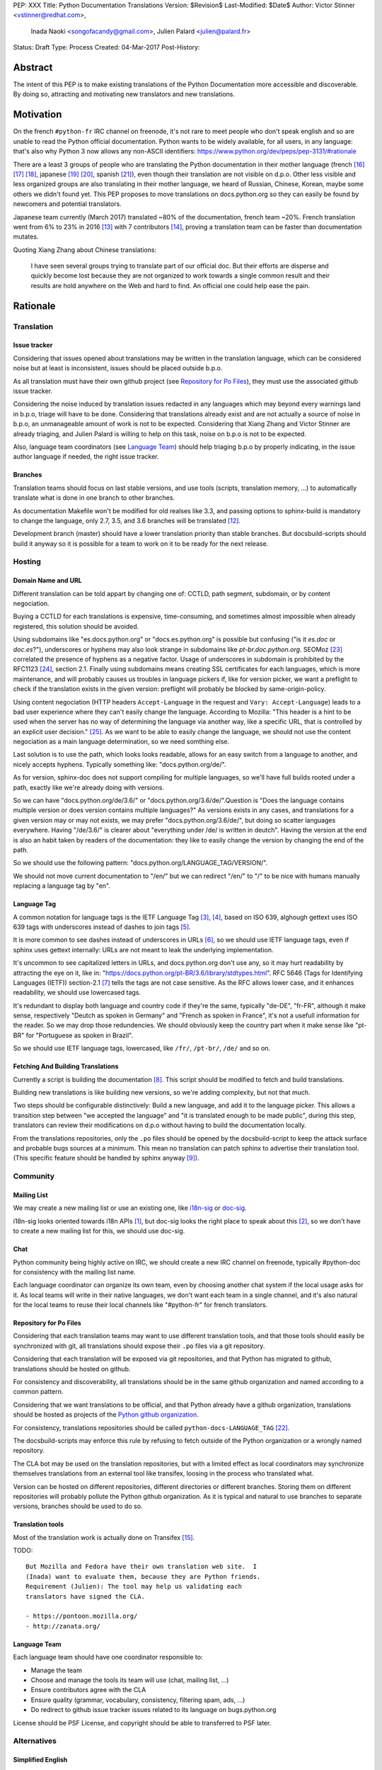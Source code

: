 PEP: XXX
Title: Python Documentation Translations
Version: $Revision$
Last-Modified: $Date$
Author: Victor Stinner <vstinner@redhat.com>,
        Inada Naoki <songofacandy@gmail.com>,
        Julien Palard <julien@palard.fr>
Status: Draft
Type: Process
Created: 04-Mar-2017
Post-History:


Abstract
========

The intent of this PEP is to make existing translations of the Python
Documentation more accessible and discoverable.  By doing so,
attracting and motivating new translators and new translations.


Motivation
==========

On the french ``#python-fr`` IRC channel on freenode, it's not rare to
meet people who don't speak english and so are unable to read the
Python official documentation.  Python wants to be widely available,
for all users, in any language: that's also why Python 3 now allows
any non-ASCII identifiers:
https://www.python.org/dev/peps/pep-3131/#rationale

There are a least 3 groups of people who are translating the Python
documentation in their mother language (french [16]_ [17]_ [18]_,
japanese [19]_ [20]_, spanish [21]_), even though their translation
are not visible on d.p.o.  Other less visible and less organized
groups are also translating in their mother language, we heard of
Russian, Chinese, Korean, maybe some others we didn't found yet.  This
PEP proposes to move translations on docs.python.org so they can
easily be found by newcomers and potential translators.

Japanese team currently (March 2017) translated ~80% of the
documentation, french team ~20%. French translation went from 6% to
23% in 2016 [13]_ with 7 contributors [14]_, proving a translation
team can be faster than documentation mutates.


Quoting Xiang Zhang about Chinese translations:

  I have seen several groups trying to translate part of our official
  doc. But their efforts are disperse and quickly become lost because
  they are not organized to work towards a single common result and
  their results are hold anywhere on the Web and hard to find. An
  official one could help ease the pain.


Rationale
=========

Translation
-----------

Issue tracker
'''''''''''''

Considering that issues opened about translations may be written in
the translation language, which can be considered noise but at least
is inconsistent, issues should be placed outside b.p.o.

As all translation must have their own github project (see `Repository
for Po Files`_), they must use the associated github issue tracker.

Considering the noise induced by translation issues redacted in any
languages which may beyond every warnings land in b.p.o, triage will
have to be done.  Considering that translations already exist and are
not actually a source of noise in b.p.o, an unmanageable amount of
work is not to be expected.  Considering that Xiang Zhang and Victor
Stinner are already triaging, and Julien Palard is willing to help on
this task, noise on b.p.o is not to be expected.

Also, language team coordinators (see `Language Team`_) should help
triaging b.p.o by properly indicating, in the issue author language if
needed, the right issue tracker.


Branches
''''''''

Translation teams should focus on last stable versions, and use tools
(scripts, translation memory, …) to automatically translate what is
done in one branch to other branches.

As documentation Makefile won't be modified for old realses like 3.3,
and passing options to sphinx-build is mandatory to change the
language, only 2.7, 3.5, and 3.6 branches will be translated [12]_.

Development branch (master) should have a lower translation priority
than stable branches.  But docsbuild-scripts should build it anyway so
it is possible for a team to work on it to be ready for the next
release.


Hosting
-------

Domain Name and URL
'''''''''''''''''''

Different translation can be told appart by changing one of: CCTLD,
path segment, subdomain, or by content negociation.

Buying a CCTLD for each translations is expensive, time-consuming, and
sometimes almost impossible when already registered, this solution
should be avoided.

Using subdomains like "es.docs.python.org" or "docs.es.python.org" is
possible but confusing ("is it `es.doc` or `doc.es`?"), underscores or
hyphens may also look strange in subdomains like
`pt-br.doc.python.org`. SEOMoz [23]_ correlated the presence of
hyphens as a negative factor. Usage of underscores in subdomain is
prohibited by the RFC1123 [24]_, section 2.1. Finally using subdomains
means creating SSL certificates for each languages, which is more
maintenance, and will probably causes us troubles in language pickers
if, like for version picker, we want a preflight to check if the
translation exists in the given version: preflight will probably be
blocked by same-origin-policy.

Using content negociation (HTTP headers ``Accept-Language`` in the
request and ``Vary: Accept-Language``) leads to a bad user experience
where they can't easily change the language. According to Mozilla:
"This header is a hint to be used when the server has no way of
determining the language via another way, like a specific URL, that is
controlled by an explicit user decision." [25]_.  As we want to be
able to easily change the language, we should not use the content
negociation as a main language determination, so we need somthing
else.

Last solution is to use the path, which looks looks readable, allows
for an easy switch from a language to another, and nicely accepts
hyphens. Typically something like: "docs.python.org/de/".

As for version, sphinx-doc does not support compiling for multiple
languages, so we'll have full builds rooted under a path, exactly like
we're already doing with versions.

So we can have "docs.python.org/de/3.6/" or
"docs.python.org/3.6/de/".Question is "Does the language contains
multiple version or does version contains multiple languages?" As
versions exists in any cases, and translations for a given version may
or may not exists, we may prefer "docs.python.org/3.6/de/", but doing
so scatter languages everywhere. Having "/de/3.6/" is clearer about
"everything under /de/ is written in deutch".  Having the version at
the end is also an habit taken by readers of the documentation: they
like to easily change the version by changing the end of the path.

So we should use the following pattern:
"docs.python.org/LANGUAGE_TAG/VERSION/".

We should not move current documentation to "/en/" but we can redirect
"/en/" to "/" to be nice with humans manually replacing a language tag
by "en".


Language Tag
''''''''''''

A common notation for language tags is the IETF Language Tag [3]_,
[4]_, based on ISO 639, alghough gettext uses ISO 639 tags with
underscores instead of dashes to join tags [5]_.

It is more common to see dashes instead of underscores in URLs [6]_,
so we should use IETF language tags, even if sphinx uses gettext
internally: URLs are not meant to leak the underlying implementation.

It's uncommon to see capitalized letters in URLs, and docs.python.org
don't use any, so it may hurt readability by attracting the eye on it,
like in: "https://docs.python.org/pt-BR/3.6/library/stdtypes.html".
RFC 5646 (Tags for Identifying Languages (IETF)) section-2.1 [7]_
tells the tags are not case sensitive.  As the RFC allows lower case,
and it enhances readability, we should use lowercased tags.

It's redundant to display both language and country code if they're
the same, typically "de-DE", "fr-FR", although it make sense,
respectively "Deutch as spoken in Germany" and "French as spoken in
France", it's not a usefull information for the reader.  So we may drop
those redundencies.  We should obviously keep the country part when it
make sense like "pt-BR" for "Portuguese as spoken in Brazil".

So we should use IETF language tags, lowercased, like ``/fr/``,
``/pt-br/``, ``/de/`` and so on.


Fetching And Building Translations
''''''''''''''''''''''''''''''''''

Currently a script is building the documentation [8]_.  This script
should be modified to fetch and build translations.

Building new translations is like building new versions, so we're
adding complexity, but not that much.

Two steps should be configurable distinctively: Build a new language,
and add it to the language picker.  This allows a transition step
between "we accepted the language" and "it is translated enough to be
made public", during this step, translators can review their
modifications on d.p.o without having to build the documentation
locally.

From the translations repositories, only the ``.po`` files should be
opened by the docsbuild-script to keep the attack surface and probable
bugs sources at a minimum.  This mean no translation can patch sphinx
to advertise their translation tool.  (This specific feature should be
handled by sphinx anyway [9]_).


Community
---------

Mailing List
''''''''''''

We may create a new mailing list or use an existing one, like
`i18n-sig`_ or `doc-sig`_.

i18n-sig looks oriented towards i18n APIs [1]_, but doc-sig looks the
right place to speak about this [2]_, so we don't have to create a new
mailing list for this, we should use doc-sig.

.. _i18n-sig: https://mail.python.org/mailman/listinfo/i18n-sig
.. _doc-sig: https://mail.python.org/mailman/listinfo/doc-sig


Chat
''''

Python community being highly active on IRC, we should create a new
IRC channel on freenode, typically #python-doc for consistency with
the mailing list name.

Each language coordinator can organize its own team, even by choosing
another chat system if the local usage asks for it.  As local teams
will write in their native languages, we don't want each team in a
single channel, and it's also natural for the local teams to reuse
their local channels like "#python-fr" for french translators.


Repository for Po Files
'''''''''''''''''''''''

Considering that each translation teams may want to use different
translation tools, and that those tools should easily be synchronized
with git, all translations should expose their ``.po`` files via a git
repository.

Considering that each translation will be exposed via git
repositories, and that Python has migrated to github, translations
should be hosted on github.

For consistency and discoverability, all translations should be in the
same github organization and named according to a common pattern.

Considering that we want translations to be official, and that Python
already have a github organization, translations should be hosted as
projects of the `Python github organization`_.

For consistency, translations repositories should be called
``python-docs-LANGUAGE_TAG`` [22]_.

The docsbuild-scripts may enforce this rule by refusing to fetch
outside of the Python organization or a wrongly named repository.

The CLA bot may be used on the translation repositories, but with a
limited effect as local coordinators may synchronize themselves
translations from an external tool like transifex, loosing in the
process who translated what.

Version can be hosted on different repositories, different directories
or different branches.  Storing them on different repositories will
probably pollute the Python github organization.  As it is typical and
natural to use branches to separate versions, branches should be used
to do so.

.. _Python github organization: https://github.com/python/


Translation tools
'''''''''''''''''

Most of the translation work is actually done on Transifex [15]_.

TODO::

    But Mozilla and Fedora have their own translation web site.  I
    (Inada) want to evaluate them, because they are Python friends.
    Requirement (Julien): The tool may help us validating each
    translators have signed the CLA.

    - https://pontoon.mozilla.org/
    - http://zanata.org/


Language Team
'''''''''''''

Each language team should have one coordinator responsible to:

- Manage the team
- Choose and manage the tools its team will use (chat, mailing list, …)
- Ensure contributors agree with the CLA
- Ensure quality (grammar, vocabulary, consistency, filtering spam, ads, …)
- Do redirect to github issue tracker issues related to its
  language on bugs.python.org


License should be PSF License, and copyright should be able to
transferred to PSF later.


Alternatives
------------

Simplified English
''''''''''''''''''

It would be possible to introduce a "simplified english" version like
wikipedia did [10]_, as discussed on python-dev [11]_, targetting
english learners and childrens.

Pros: It yields a single other translation, theorically readable by
everyone, and reviewable by current maintainers.

Cons: Subtle details may be lost, and translators from english to english
may be hard to find as stated by Wikipedia:

> The main English Wikipedia has 5 million articles, written by nearly
140K active users; the Swedish Wikipedia is almost as big, 3M articles
from only 3K active users; but the Simple English Wikipedia has just
123K articles and 871 active users.  That's fewer articles than
Esperanto!


Overall Procedure
=================

Migrate Github Repositories
---------------------------

We (authors of this PEP) already own french and japanese git
repositories, so moving them to the Python organization will not be a
problem. We'll however follow the `New Translation Procedure`_.


Patch docsbuild-scripts to Compile Translations
-----------------------------------------------

Docsbuild-script must be patched to:

 - List the languages tags to build along with the branches to build.
 - List the languages tags to display in the language picker.
 - Find translation repositories by formatting
   "github.com:python/python-docs-{language_tag}.git" (See
   `Repository for Po Files`_)
 - Build translations for each branches and each languages

Patched docsbuild-scripts must only open ``.po`` files from
translation repositories.


List coordinators in the devguide
---------------------------------

Add a page or a section with an empty list of coordinators to the
devguide, each new coordinators will be added to this list.


Create sphinx-doc Language Picker
---------------------------------

Highly similar to the version picker, a language picker must be
implemented. This language picker must be configurable to hide or
show a given language.


Enhance rendering of untranslated fuzzy translations
----------------------------------------------------

It's an opened sphinx issue [9]_, but we'll need it so we'll have to
work on it.  Translated, fuzzy, and untranslated paragraphs should be
differentiated.  (Fuzzy paragraphs have to warn the reader what he's
reading may be out of date.)


New Translation Procedure
=========================

Designate a Coordinator
-----------------------

The first step is to designate a coordinator, see `Language Team`_,
The coordinator must sign the CLA.

The coordinator should be added to a list of translation coordinator
on the devguide.


Create github repository
------------------------

Create a repository named "python-docs-{LANGUAGE_TAG}" on the Python
github organization (See `Repository For Po Files`_.), and grant the
language coordinator push rights to this repository.


Add translation in docsbuild-scripts
------------------------------------

As soon as the translation hits its firsts commits, update the
docsbuild-scripts configuration to build the translation (but not
displaying it in the language picker).


Add translation to the language picker
--------------------------------------

As soon as the translation hits:

- 100% of bugs.html with proper links to the language repository
  issue tracker.
- 100% of tutorial
- 100% of library/functions (builtins)

the translation can be added to the language picker.


Previous discussions
====================

- `[Python-ideas] Cross link documentation translations (January, 2016)`_
- `[Python-ideas] Cross link documentation translations (January, 2016)`_
- `[Python-ideas] https://docs.python.org/fr/ ? (March 2016)`_


.. _[Python-ideas] Cross link documentation translations (January, 2016):
   https://mail.python.org/pipermail/python-ideas/2016-January/038010.html

.. _[Python-Dev] Translated Python documentation (Febrary 2016):
   https://mail.python.org/pipermail/python-dev/2017-February/147416.html

.. _[Python-ideas] https://docs.python.org/fr/ ? (March 2016):
   https://mail.python.org/pipermail/python-ideas/2016-March/038879.html


References
==========

.. [1] [I18n-sig] Hello Python members, Do you have any idea about
   Python documents?
   (https://mail.python.org/pipermail/i18n-sig/2013-September/002130.html)

.. [2] [Doc-SIG] Localization of Python docs
   (https://mail.python.org/pipermail/doc-sig/2013-September/003948.html)

.. [3] Tags for Identifying Languages
   (http://tools.ietf.org/html/rfc5646)

.. [4] IETF language tag
   (https://en.wikipedia.org/wiki/IETF_language_tag)

.. [5] GNU Gettext manual, section 2.3.1: Locale Names
   (https://www.gnu.org/software/gettext/manual/html_node/Locale-Names.html)

.. [6] Semantic URL: Slug
   (https://en.wikipedia.org/wiki/Semantic_URL#Slug)

.. [7] Tags for Identifying Languages: Formatting of Language Tags
   (https://tools.ietf.org/html/rfc5646#section-2.1.1)

.. [8] Docsbuild-scripts github repository
   (https://github.com/python/docsbuild-scripts/)

.. [9] i18n: Highlight untranslated paragraphs
   (https://github.com/sphinx-doc/sphinx/issues/1246)

.. [10] Wikipedia: Simple English
   (https://simple.wikipedia.org/wiki/Main_Page)

.. [11] Python-dev discussion about simplified english
   (https://mail.python.org/pipermail/python-dev/2017-February/147446.html)

.. [12] Passing options to sphinx from Doc/Makefile
   (https://github.com/python/cpython/commit/57acb82d275ace9d9d854b156611e641f68e9e7c)

.. [13] French translation progression
   (https://mdk.fr/pycon2016/#/11)

.. [14] French translation contributors
   (https://github.com/AFPy/python_doc_fr/graphs/contributors?from=2016-01-01&to=2016-12-31&type=c)

.. [15] Python-doc on Transifex
   (https://www.transifex.com/python-doc/)

.. [16] French translation
   (https://www.afpy.org/doc/python/)

.. [17] French translation github
   (https://github.com/AFPy/python_doc_fr)

.. [18] French mailing list
   (http://lists.afpy.org/mailman/listinfo/traductions)

.. [19] Japanese translation
   (http://docs.python.jp/3/)

.. [20] Japanese github
   (https://github.com/python-doc-ja/python-doc-ja)

.. [21] Spanish translation
   (http://docs.python.org.ar/tutorial/3/index.html)

.. [22] [Python-Dev] Translated Python documentation: doc vs docs
   (https://mail.python.org/pipermail/python-dev/2017-February/147472.html)

.. [23] Domains - SEO Best Practices | Moz
   (https://moz.com/learn/seo/domain)

.. [24] Requirements for Internet Hosts -- Application and Support
   (https://www.ietf.org/rfc/rfc1123.txt)

.. [25] Accept-Language
   (https://developer.mozilla.org/en-US/docs/Web/HTTP/Headers/Accept-Language)

Copyright
=========

This document has been placed in the public domain.




..
   Local Variables:
   mode: indented-text
   indent-tabs-mode: nil
   sentence-end-double-space: t
   fill-column: 70
   coding: utf-8
   End:
